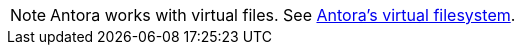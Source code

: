 
NOTE: Antora works with virtual files.
See https://docs.antora.org/antora/latest/organize-content-files/#antoras-virtual-filesystem[Antora's virtual filesystem^].
